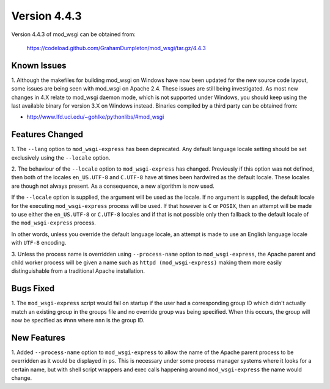 =============
Version 4.4.3
=============

Version 4.4.3 of mod_wsgi can be obtained from:

  https://codeload.github.com/GrahamDumpleton/mod_wsgi/tar.gz/4.4.3

Known Issues
------------

1. Although the makefiles for building mod_wsgi on Windows have now been
updated for the new source code layout, some issues are being seen with
mod_wsgi on Apache 2.4. These issues are still being investigated. As
most new changes in 4.X relate to mod_wsgi daemon mode, which is not
supported under Windows, you should keep using the last available binary
for version 3.X on Windows instead. Binaries compiled by a third party
can be obtained from:

* http://www.lfd.uci.edu/~gohlke/pythonlibs/#mod_wsgi

Features Changed
----------------

1. The ``--lang`` option to ``mod_wsgi-express`` has been deprecated. Any
default language locale setting should be set exclusively using the
``--locale`` option.

2. The behaviour of the ``--locale`` option to ``mod_wsgi-express`` has
changed. Previously if this option was not defined, then both of the locales
``en_US.UTF-8`` and ``C.UTF-8`` have at times been hardwired as the default
locale. These locales are though not always present. As a consequence, a
new algorithm is now used.

If the ``--locale`` option is supplied, the argument will be used as the
locale. If no argument is supplied, the default locale for the executing
``mod_wsgi-express`` process will be used. If that however is ``C`` or
``POSIX``, then an attempt will be made to use either the ``en_US.UTF-8``
or ``C.UTF-8`` locales and if that is not possible only then fallback to
the default locale of the ``mod_wsgi-express`` process.

In other words, unless you override the default language locale, an attempt
is made to use an English language locale with ``UTF-8`` encoding.

3. Unless the process name is overridden using ``--process-name`` option
to ``mod_wsgi-express``, the Apache parent and child worker process will
be given a name such as ``httpd (mod_wsgi-express)`` making them more
easily distinguishable from a traditional Apache installation.

Bugs Fixed
----------

1. The ``mod_wsgi-express`` script would fail on startup if the user had
a corresponding group ID which didn't actually match an existing group in
the groups file and no override group was being specified. When this
occurs, the group will now be specified as ``#nnn`` where ``nnn`` is the
group ID.

New Features
------------

1. Added ``--process-name`` option to ``mod_wsgi-express`` to allow the
name of the Apache parent process to be overridden as it would be displayed
in ``ps``. This is necessary under some process manager systems where it
looks for a certain name, but with shell script wrappers and exec calls
happening around ``mod_wsgi-express`` the name would change.
